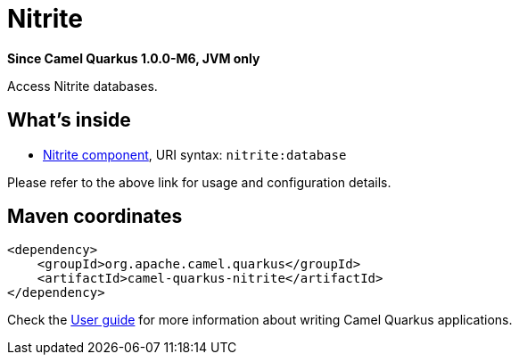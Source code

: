 // Do not edit directly!
// This file was generated by camel-quarkus-package-maven-plugin:update-extension-doc-page

[[nitrite]]
= Nitrite

*Since Camel Quarkus 1.0.0-M6, JVM only*

Access Nitrite databases.

== What's inside

* https://camel.apache.org/components/latest/nitrite-component.html[Nitrite component], URI syntax: `nitrite:database`

Please refer to the above link for usage and configuration details.

== Maven coordinates

[source,xml]
----
<dependency>
    <groupId>org.apache.camel.quarkus</groupId>
    <artifactId>camel-quarkus-nitrite</artifactId>
</dependency>
----

Check the xref:user-guide/index.adoc[User guide] for more information about writing Camel Quarkus applications.
